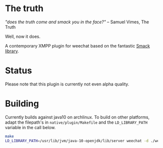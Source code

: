 * The truth

/"does the truth come and smack you in the face?"/ -- Samuel Vimes, The Truth

Well, now it does.

A contemporary XMPP plugin for weechat based on the fantastic
[[https://www.igniterealtime.org/projects/smack/][Smack library]].

* Status

Please note that this plugin is currently not even alpha quality.

* Building

Currently builds against java10 on archlinux. To build on other platforms,
adapt the filepath's in =native/plugin/Makefile= and the =LD_LIBRARY_PATH=
variable in the call below.

#+BEGIN_SRC bash
make
LD_LIBRARY_PATH=/usr/lib/jvm/java-10-openjdk/lib/server weechat -d ./weechat
#+END_SRC
